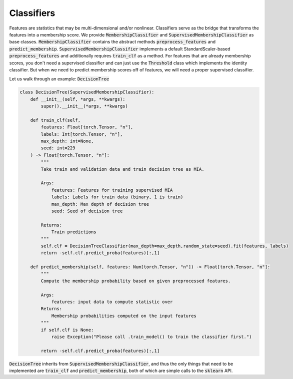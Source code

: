 Classifiers
===========

Features are statistics that may be multi-dimensional and/or nonlinear.
Classifiers serve as the bridge that transforms the features into a membership score.
We provide :code:`MembershipClassifier` and :code:`SupervisedMembershipClassifier` as base classes.
:code:`MembershipClassifier` contains the abstract methods :code:`preprocess_features` and :code:`predict_membership`.
:code:`SupervisedMembershipClassifier` implements a default StandardScaler-based :code:`preprocess_features` and additionally requires :code:`train_clf` as a method.
For features that are already membership scores, you don't need a supervised classifier and can just use the :code:`Threshold` class which implements the identity classifier.
But when we need to predict membership scores off of features, we will need a proper supervised classifier.

Let us walk through an example: :code:`DecisionTree`

.. code-block:: python

    class DecisionTree(SupervisedMembershipClassifier):
        def __init__(self, *args, **kwargs):
            super().__init__(*args, **kwargs)

        def train_clf(self,
            features: Float[torch.Tensor, "n"],
            labels: Int[torch.Tensor, "n"],
            max_depth: int=None,
            seed: int=229
        ) -> Float[torch.Tensor, "n"]:
            """
            Take train and validation data and train decision tree as MIA.

            Args:
                features: Features for training supervised MIA 
                labels: Labels for train data (binary, 1 is train)
                max_depth: Max depth of decision tree
                seed: Seed of decision tree
                        
            Returns:
                Train predictions
            """
            self.clf = DecisionTreeClassifier(max_depth=max_depth,random_state=seed).fit(features, labels)
            return -self.clf.predict_proba(features)[:,1]

        def predict_membership(self, features: Num[torch.Tensor, "n"]) -> Float[torch.Tensor, "n"]:
            """
            Compute the membership probability based on given preprocessed features. 

            Args:
                features: input data to compute statistic over
            Returns:
                Membership probabilities computed on the input features
            """
            if self.clf is None:
                raise Exception("Please call .train_model() to train the classifier first.")
            
            return -self.clf.predict_proba(features)[:,1]

:code:`DecisionTree` inherits from :code:`SupervisedMembershipClassifier`, and thus the only things that need to be implemented are :code:`train_clf` and :code:`predict_membership`, both of which are simple calls to the :code:`sklearn` API.
